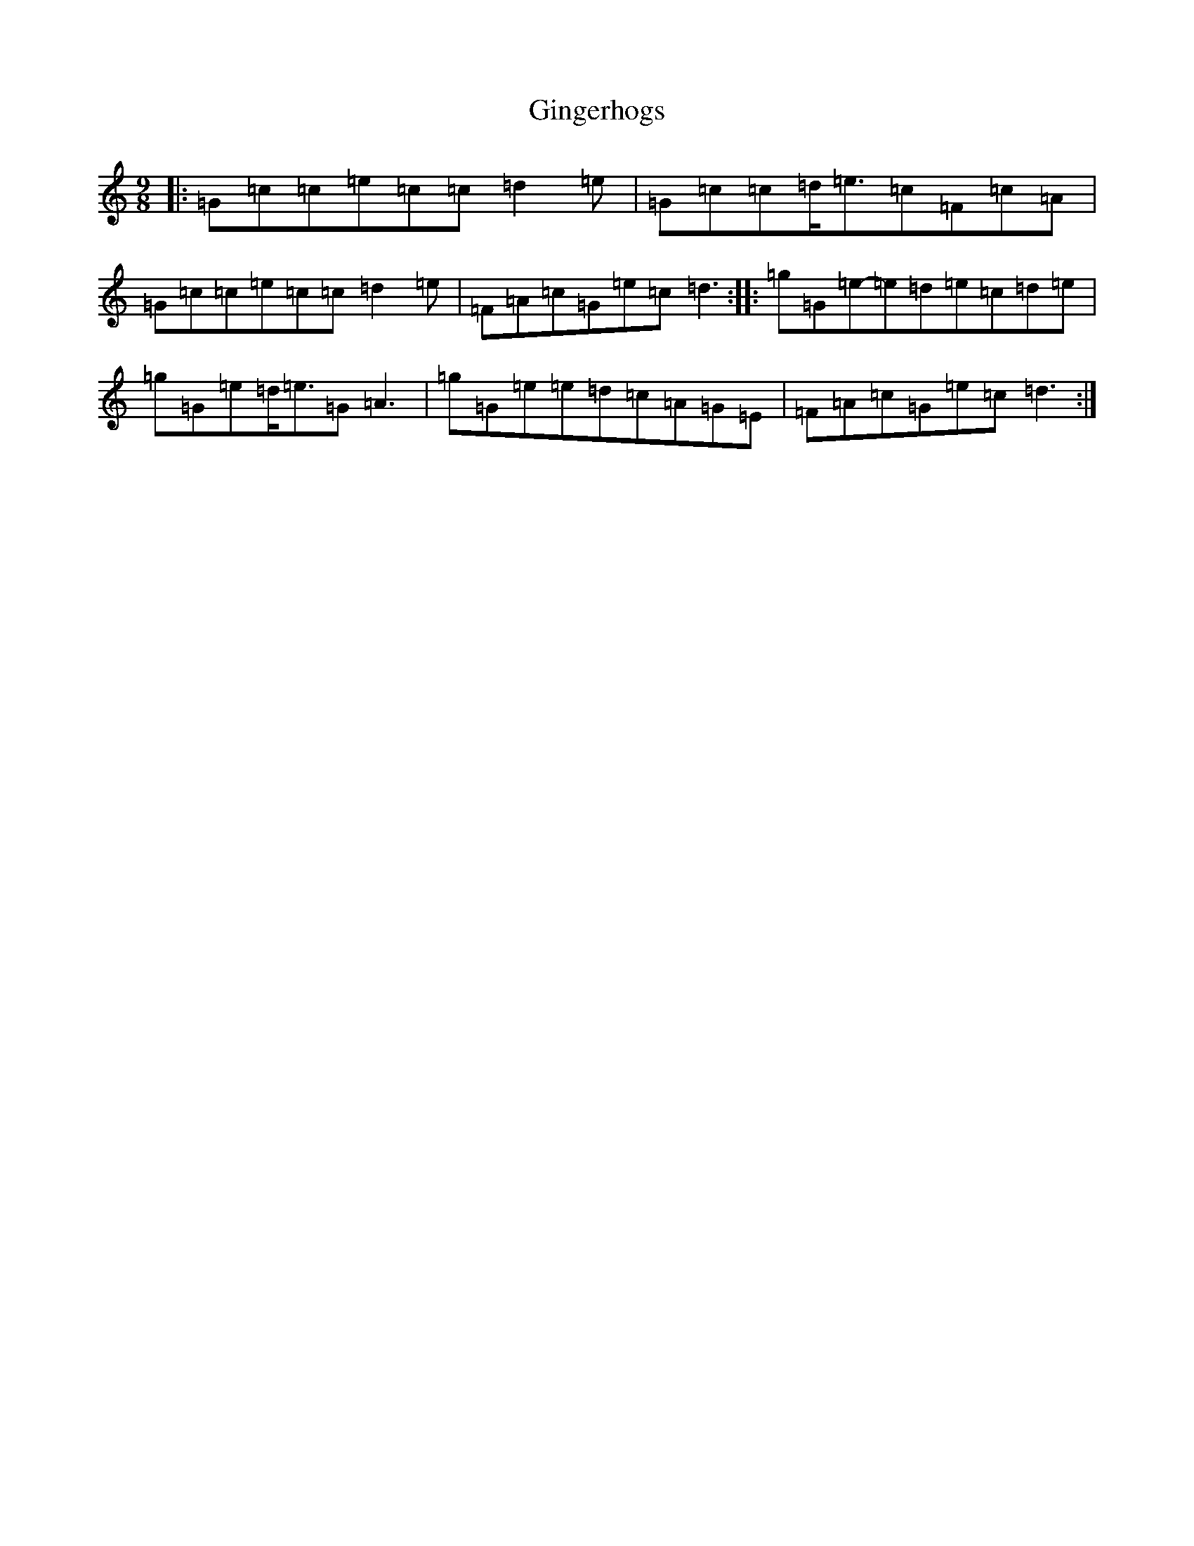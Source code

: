 X: 7947
T: Gingerhogs
S: https://thesession.org/tunes/7428#setting7428
R: slip jig
M:9/8
L:1/8
K: C Major
|:=G=c=c=e=c=c=d2=e|=G=c=c=d<=e=c=F=c=A|=G=c=c=e=c=c=d2=e|=F=A=c=G=e=c=d3:||:=g=G=e-=e=d=e=c=d=e|=g=G=e=d<=e=G=A3|=g=G=e=e=d=c=A=G=E|=F=A=c=G=e=c=d3:|